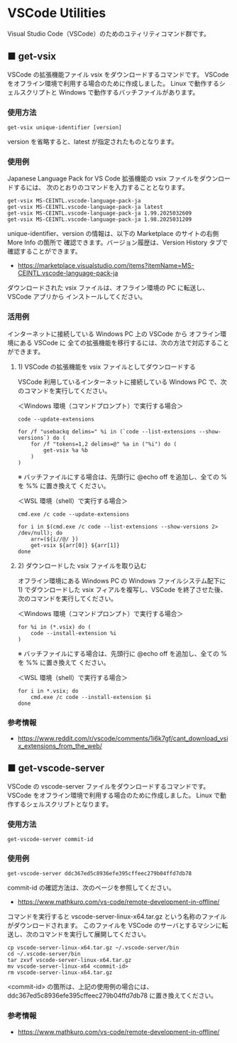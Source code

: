 #+STARTUP: showall indent

* VSCode Utilities

Visual Studio Code（VSCode）のためのユティリティコマンド群です。

** ■ get-vsix

VSCode の拡張機能ファイル vsix をダウンロードするコマンドです。
VSCode をオフライン環境で利用する場合のために作成しました。
Linux で動作するシェルスクリプトと Windows で動作するバッチファイルがあります。

*** 使用方法

#+BEGIN_EXAMPLE
get-vsix unique-identifier [version]
#+END_EXAMPLE

version を省略すると、latest が指定されたものとなります。

*** 使用例

Japanese Language Pack for VS Code 拡張機能の vsix ファイルをダウンロードするには、
次のとおりのコマンドを入力することとなります。

#+BEGIN_EXAMPLE
get-vsix MS-CEINTL.vscode-language-pack-ja
get-vsix MS-CEINTL.vscode-language-pack-ja latest
get-vsix MS-CEINTL.vscode-language-pack-ja 1.99.2025032609
get-vsix MS-CEINTL.vscode-language-pack-ja 1.98.2025031209
#+END_EXAMPLE

unique-identifier、version の情報は、以下の Marketplace のサイトの右側 More Info の箇所で
確認できます。バージョン履歴は、Version History タブで確認することができます。

- https://marketplace.visualstudio.com/items?itemName=MS-CEINTL.vscode-language-pack-ja

ダウンロードされた vsix ファイルは、オフライン環境の PC に転送し、 VSCode アプリから
インストールしてください。

*** 活用例

インターネットに接続している Windows PC 上の VSCode から オフライン環境にある VSCode に
全ての拡張機能を移行するには、次の方法で対応することができます。

**** 1) VSCode の拡張機能を vsix ファイルとしてダウンロードする

VSCode 利用しているインターネットに接続している Windows PC で、次のコマンドを実行してください。

＜Windows 環境（コマンドプロンプト）で実行する場合＞
#+BEGIN_EXAMPLE
code --update-extensions

for /f "usebackq delims=" %i in (`code --list-extensions --show-versions`) do (
    for /f "tokens=1,2 delims=@" %a in ("%i") do (
        get-vsix %a %b
    )
)
#+END_EXAMPLE
※ バッチファイルにする場合は、先頭行に @echo off を追加し、全ての % を %% に置き換えて
ください。

＜WSL 環境（shell）で実行する場合＞
#+BEGIN_EXAMPLE
cmd.exe /c code --update-extensions

for i in $(cmd.exe /c code --list-extensions --show-versions 2> /dev/null); do
    arr=(${i//@/ })
    get-vsix ${arr[0]} ${arr[1]}
done
#+END_EXAMPLE

**** 2) ダウンロードした vsix ファイルを取り込む

オフライン環境にある Windows PC の Windows ファイルシステム配下に 1) でダウンロードした
vsix フィアルを複写し、VSCode を終了させた後、次のコマンドを実行してください。

＜Windows 環境（コマンドプロンプト）で実行する場合＞
#+BEGIN_EXAMPLE
for %i in (*.vsix) do (
    code --install-extension %i
)
#+END_EXAMPLE
※ バッチファイルにする場合は、先頭行に @echo off を追加し、全ての % を %% に置き換えて
ください。

＜WSL 環境（shell）で実行する場合＞
#+BEGIN_EXAMPLE
for i in *.vsix; do
    cmd.exe /c code --install-extension $i
done
#+END_EXAMPLE

*** 参考情報

- https://www.reddit.com/r/vscode/comments/1i6k7gf/cant_download_vsix_extensions_from_the_web/

** ■ get-vscode-server

VSCode の vscode-server ファイルをダウンロードするコマンドです。
VSCode をオフライン環境で利用する場合のために作成しました。
Linux で動作するシェルスクリプトとなります。

*** 使用方法

#+BEGIN_EXAMPLE
get-vscode-server commit-id
#+END_EXAMPLE

*** 使用例

#+BEGIN_EXAMPLE
get-vscode-server ddc367ed5c8936efe395cffeec279b04ffd7db78
#+END_EXAMPLE

commit-id の確認方法は、次のページを参照してください。

- https://www.mathkuro.com/vs-code/remote-development-in-offline/

コマンドを実行すると vscode-server-linux-x64.tar.gz という名称のファイルがダウンロードされます。
このファイルを VSCode のサーバとするマシンに転送し、次のコマンドを実行して展開してください。

#+BEGIN_EXAMPLE
cp vscode-server-linux-x64.tar.gz ~/.vscode-server/bin
cd ~/.vscode-server/bin
tar zxvf vscode-server-linux-x64.tar.gz
mv vscode-server-linux-x64 <commit-id>
rm vscode-server-linux-x64.tar.gz
#+END_EXAMPLE

<commit-id> の箇所は、上記の使用例の場合には、ddc367ed5c8936efe395cffeec279b04ffd7db78
に置き換えてください。

*** 参考情報

- https://www.mathkuro.com/vs-code/remote-development-in-offline/
